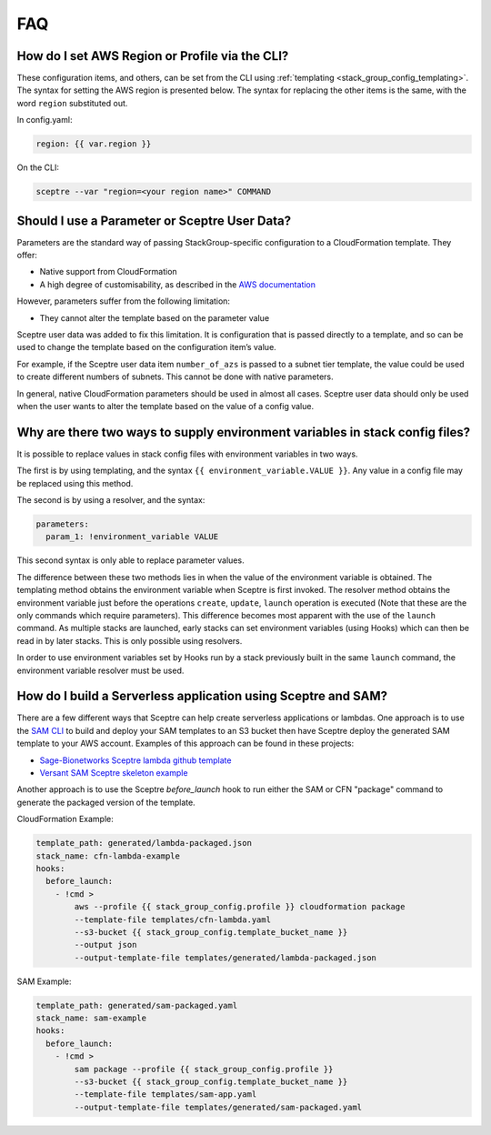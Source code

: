 FAQ
===

How do I set AWS Region or Profile via the CLI?
-----------------------------------------------

These configuration items, and others, can be set from the CLI using
:ref:`templating <stack_group_config_templating>`. The syntax for setting the AWS region is presented below. The
syntax for replacing the other items is the same, with the word ``region``
substituted out.

In config.yaml:

.. code-block:: yaml

   region: {{ var.region }}

On the CLI:

.. code-block:: text

    sceptre --var "region=<your region name>" COMMAND

Should I use a Parameter or Sceptre User Data?
----------------------------------------------

Parameters are the standard way of passing StackGroup-specific configuration to
a CloudFormation template. They offer:

-  Native support from CloudFormation
-  A high degree of customisability, as described in the `AWS documentation`_

However, parameters suffer from the following limitation:

-  They cannot alter the template based on the parameter value

Sceptre user data was added to fix this limitation. It is configuration that is
passed directly to a template, and so can be used to change the template based
on the configuration item’s value.

For example, if the Sceptre user data item ``number_of_azs`` is passed to a
subnet tier template, the value could be used to create different numbers of
subnets. This cannot be done with native parameters.

In general, native CloudFormation parameters should be used in almost all
cases. Sceptre user data should only be used when the user wants to alter the
template based on the value of a config value.

.. _faq_stackconfig_env:

Why are there two ways to supply environment variables in stack config files?
-----------------------------------------------------------------------------

It is possible to replace values in stack config files with environment
variables in two ways.

The first is by using templating, and the syntax
``{{ environment_variable.VALUE }}``. Any value in a
config file may be replaced using this method.

The second is by using a resolver, and the syntax:

.. code-block:: yaml

   parameters:
     param_1: !environment_variable VALUE

This second syntax is only able to replace parameter values.

The difference between these two methods lies in when the value of the
environment variable is obtained. The templating method obtains the environment
variable when Sceptre is first invoked. The resolver method obtains the
environment variable just before the operations ``create``, ``update``,
``launch`` operation is executed (Note that these are the only commands which
require parameters). This difference becomes most apparent with the use of the
``launch`` command. As multiple stacks are launched, early stacks can set
environment variables (using Hooks) which can then be read in by later stacks.
This is only possible using resolvers.

In order to use environment variables set by Hooks run by a stack previously
built in the same ``launch`` command, the environment variable resolver must be
used.

.. _AWS documentation: http://docs.aws.amazon.com/AWSCloudFormation/latest/UserGuide/parameters-section-structure.html

How do I build a Serverless application using Sceptre and SAM?
--------------------------------------------------------------

There are a few different ways that Sceptre can help create serverless
applications or lambdas.  One approach is to use the `SAM CLI`_ to build
and deploy your SAM templates to an S3 bucket then have Sceptre deploy the
generated SAM template to your AWS account. Examples of this approach can
be found in these projects:

- `Sage-Bionetworks Sceptre lambda github template`_
- `Versant SAM Sceptre skeleton example`_

Another approach is to use the Sceptre `before_launch` hook to run either the
SAM or CFN "package" command to generate the packaged version of the template.

CloudFormation Example:

.. code-block:: yaml

  template_path: generated/lambda-packaged.json
  stack_name: cfn-lambda-example
  hooks:
    before_launch:
      - !cmd >
          aws --profile {{ stack_group_config.profile }} cloudformation package
          --template-file templates/cfn-lambda.yaml
          --s3-bucket {{ stack_group_config.template_bucket_name }}
          --output json
          --output-template-file templates/generated/lambda-packaged.json

SAM Example:

.. code-block:: yaml

  template_path: generated/sam-packaged.yaml
  stack_name: sam-example
  hooks:
    before_launch:
      - !cmd >
          sam package --profile {{ stack_group_config.profile }}
          --s3-bucket {{ stack_group_config.template_bucket_name }}
          --template-file templates/sam-app.yaml
          --output-template-file templates/generated/sam-packaged.yaml

.. _SAM CLI: https://github.com/aws/aws-sam-cli
.. _Sage-Bionetworks Sceptre lambda github template: https://github.com/Sage-Bionetworks-IT/lambda-template
.. _Versant SAM Sceptre skeleton example: https://github.com/Versent/sam-sceptre
